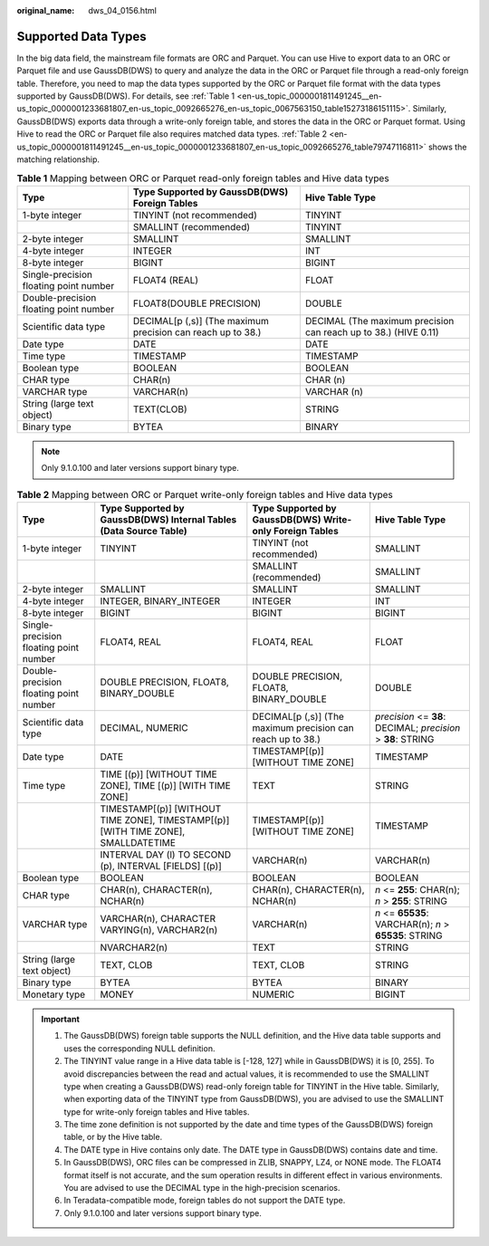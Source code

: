 :original_name: dws_04_0156.html

.. _dws_04_0156:

Supported Data Types
====================

In the big data field, the mainstream file formats are ORC and Parquet. You can use Hive to export data to an ORC or Parquet file and use GaussDB(DWS) to query and analyze the data in the ORC or Parquet file through a read-only foreign table. Therefore, you need to map the data types supported by the ORC or Parquet file format with the data types supported by GaussDB(DWS). For details, see :ref:`Table 1 <en-us_topic_0000001811491245__en-us_topic_0000001233681807_en-us_topic_0092665276_en-us_topic_0067563150_table15273186151115>`. Similarly, GaussDB(DWS) exports data through a write-only foreign table, and stores the data in the ORC or Parquet format. Using Hive to read the ORC or Parquet file also requires matched data types. :ref:`Table 2 <en-us_topic_0000001811491245__en-us_topic_0000001233681807_en-us_topic_0092665276_table79747116811>` shows the matching relationship.

.. _en-us_topic_0000001811491245__en-us_topic_0000001233681807_en-us_topic_0092665276_en-us_topic_0067563150_table15273186151115:

.. table:: **Table 1** Mapping between ORC or Parquet read-only foreign tables and Hive data types

   +----------------------------------------+-------------------------------------------------------------+-----------------------------------------------------------------+
   | Type                                   | Type Supported by GaussDB(DWS) Foreign Tables               | Hive Table Type                                                 |
   +========================================+=============================================================+=================================================================+
   | 1-byte integer                         | TINYINT (not recommended)                                   | TINYINT                                                         |
   +----------------------------------------+-------------------------------------------------------------+-----------------------------------------------------------------+
   |                                        | SMALLINT (recommended)                                      | TINYINT                                                         |
   +----------------------------------------+-------------------------------------------------------------+-----------------------------------------------------------------+
   | 2-byte integer                         | SMALLINT                                                    | SMALLINT                                                        |
   +----------------------------------------+-------------------------------------------------------------+-----------------------------------------------------------------+
   | 4-byte integer                         | INTEGER                                                     | INT                                                             |
   +----------------------------------------+-------------------------------------------------------------+-----------------------------------------------------------------+
   | 8-byte integer                         | BIGINT                                                      | BIGINT                                                          |
   +----------------------------------------+-------------------------------------------------------------+-----------------------------------------------------------------+
   | Single-precision floating point number | FLOAT4 (REAL)                                               | FLOAT                                                           |
   +----------------------------------------+-------------------------------------------------------------+-----------------------------------------------------------------+
   | Double-precision floating point number | FLOAT8(DOUBLE PRECISION)                                    | DOUBLE                                                          |
   +----------------------------------------+-------------------------------------------------------------+-----------------------------------------------------------------+
   | Scientific data type                   | DECIMAL[p (,s)] (The maximum precision can reach up to 38.) | DECIMAL (The maximum precision can reach up to 38.) (HIVE 0.11) |
   +----------------------------------------+-------------------------------------------------------------+-----------------------------------------------------------------+
   | Date type                              | DATE                                                        | DATE                                                            |
   +----------------------------------------+-------------------------------------------------------------+-----------------------------------------------------------------+
   | Time type                              | TIMESTAMP                                                   | TIMESTAMP                                                       |
   +----------------------------------------+-------------------------------------------------------------+-----------------------------------------------------------------+
   | Boolean type                           | BOOLEAN                                                     | BOOLEAN                                                         |
   +----------------------------------------+-------------------------------------------------------------+-----------------------------------------------------------------+
   | CHAR type                              | CHAR(n)                                                     | CHAR (n)                                                        |
   +----------------------------------------+-------------------------------------------------------------+-----------------------------------------------------------------+
   | VARCHAR type                           | VARCHAR(n)                                                  | VARCHAR (n)                                                     |
   +----------------------------------------+-------------------------------------------------------------+-----------------------------------------------------------------+
   | String (large text object)             | TEXT(CLOB)                                                  | STRING                                                          |
   +----------------------------------------+-------------------------------------------------------------+-----------------------------------------------------------------+
   | Binary type                            | BYTEA                                                       | BINARY                                                          |
   +----------------------------------------+-------------------------------------------------------------+-----------------------------------------------------------------+

.. note::

   Only 9.1.0.100 and later versions support binary type.

.. _en-us_topic_0000001811491245__en-us_topic_0000001233681807_en-us_topic_0092665276_table79747116811:

.. table:: **Table 2** Mapping between ORC or Parquet write-only foreign tables and Hive data types

   +----------------------------------------+-----------------------------------------------------------------------------------+-------------------------------------------------------------+--------------------------------------------------------------+
   | Type                                   | Type Supported by GaussDB(DWS) Internal Tables (Data Source Table)                | Type Supported by GaussDB(DWS) Write-only Foreign Tables    | Hive Table Type                                              |
   +========================================+===================================================================================+=============================================================+==============================================================+
   | 1-byte integer                         | TINYINT                                                                           | TINYINT (not recommended)                                   | SMALLINT                                                     |
   +----------------------------------------+-----------------------------------------------------------------------------------+-------------------------------------------------------------+--------------------------------------------------------------+
   |                                        |                                                                                   | SMALLINT (recommended)                                      | SMALLINT                                                     |
   +----------------------------------------+-----------------------------------------------------------------------------------+-------------------------------------------------------------+--------------------------------------------------------------+
   | 2-byte integer                         | SMALLINT                                                                          | SMALLINT                                                    | SMALLINT                                                     |
   +----------------------------------------+-----------------------------------------------------------------------------------+-------------------------------------------------------------+--------------------------------------------------------------+
   | 4-byte integer                         | INTEGER, BINARY_INTEGER                                                           | INTEGER                                                     | INT                                                          |
   +----------------------------------------+-----------------------------------------------------------------------------------+-------------------------------------------------------------+--------------------------------------------------------------+
   | 8-byte integer                         | BIGINT                                                                            | BIGINT                                                      | BIGINT                                                       |
   +----------------------------------------+-----------------------------------------------------------------------------------+-------------------------------------------------------------+--------------------------------------------------------------+
   | Single-precision floating point number | FLOAT4, REAL                                                                      | FLOAT4, REAL                                                | FLOAT                                                        |
   +----------------------------------------+-----------------------------------------------------------------------------------+-------------------------------------------------------------+--------------------------------------------------------------+
   | Double-precision floating point number | DOUBLE PRECISION, FLOAT8, BINARY_DOUBLE                                           | DOUBLE PRECISION, FLOAT8, BINARY_DOUBLE                     | DOUBLE                                                       |
   +----------------------------------------+-----------------------------------------------------------------------------------+-------------------------------------------------------------+--------------------------------------------------------------+
   | Scientific data type                   | DECIMAL, NUMERIC                                                                  | DECIMAL[p (,s)] (The maximum precision can reach up to 38.) | *precision* <= **38**: DECIMAL; *precision* > **38**: STRING |
   +----------------------------------------+-----------------------------------------------------------------------------------+-------------------------------------------------------------+--------------------------------------------------------------+
   | Date type                              | DATE                                                                              | TIMESTAMP[(p)] [WITHOUT TIME ZONE]                          | TIMESTAMP                                                    |
   +----------------------------------------+-----------------------------------------------------------------------------------+-------------------------------------------------------------+--------------------------------------------------------------+
   | Time type                              | TIME [(p)] [WITHOUT TIME ZONE], TIME [(p)] [WITH TIME ZONE]                       | TEXT                                                        | STRING                                                       |
   +----------------------------------------+-----------------------------------------------------------------------------------+-------------------------------------------------------------+--------------------------------------------------------------+
   |                                        | TIMESTAMP[(p)] [WITHOUT TIME ZONE], TIMESTAMP[(p)][WITH TIME ZONE], SMALLDATETIME | TIMESTAMP[(p)] [WITHOUT TIME ZONE]                          | TIMESTAMP                                                    |
   +----------------------------------------+-----------------------------------------------------------------------------------+-------------------------------------------------------------+--------------------------------------------------------------+
   |                                        | INTERVAL DAY (l) TO SECOND (p), INTERVAL [FIELDS] [(p)]                           | VARCHAR(n)                                                  | VARCHAR(n)                                                   |
   +----------------------------------------+-----------------------------------------------------------------------------------+-------------------------------------------------------------+--------------------------------------------------------------+
   | Boolean type                           | BOOLEAN                                                                           | BOOLEAN                                                     | BOOLEAN                                                      |
   +----------------------------------------+-----------------------------------------------------------------------------------+-------------------------------------------------------------+--------------------------------------------------------------+
   | CHAR type                              | CHAR(n), CHARACTER(n), NCHAR(n)                                                   | CHAR(n), CHARACTER(n), NCHAR(n)                             | *n* <= **255**: CHAR(n); *n* > **255**: STRING               |
   +----------------------------------------+-----------------------------------------------------------------------------------+-------------------------------------------------------------+--------------------------------------------------------------+
   | VARCHAR type                           | VARCHAR(n), CHARACTER VARYING(n), VARCHAR2(n)                                     | VARCHAR(n)                                                  | *n* <= **65535**: VARCHAR(n); *n* > **65535**: STRING        |
   +----------------------------------------+-----------------------------------------------------------------------------------+-------------------------------------------------------------+--------------------------------------------------------------+
   |                                        | NVARCHAR2(n)                                                                      | TEXT                                                        | STRING                                                       |
   +----------------------------------------+-----------------------------------------------------------------------------------+-------------------------------------------------------------+--------------------------------------------------------------+
   | String (large text object)             | TEXT, CLOB                                                                        | TEXT, CLOB                                                  | STRING                                                       |
   +----------------------------------------+-----------------------------------------------------------------------------------+-------------------------------------------------------------+--------------------------------------------------------------+
   | Binary type                            | BYTEA                                                                             | BYTEA                                                       | BINARY                                                       |
   +----------------------------------------+-----------------------------------------------------------------------------------+-------------------------------------------------------------+--------------------------------------------------------------+
   | Monetary type                          | MONEY                                                                             | NUMERIC                                                     | BIGINT                                                       |
   +----------------------------------------+-----------------------------------------------------------------------------------+-------------------------------------------------------------+--------------------------------------------------------------+

.. important::

   #. The GaussDB(DWS) foreign table supports the NULL definition, and the Hive data table supports and uses the corresponding NULL definition.
   #. The TINYINT value range in a Hive data table is [-128, 127] while in GaussDB(DWS) it is [0, 255]. To avoid discrepancies between the read and actual values, it is recommended to use the SMALLINT type when creating a GaussDB(DWS) read-only foreign table for TINYINT in the Hive table. Similarly, when exporting data of the TINYINT type from GaussDB(DWS), you are advised to use the SMALLINT type for write-only foreign tables and Hive tables.
   #. The time zone definition is not supported by the date and time types of the GaussDB(DWS) foreign table, or by the Hive table.
   #. The DATE type in Hive contains only date. The DATE type in GaussDB(DWS) contains date and time.
   #. In GaussDB(DWS), ORC files can be compressed in ZLIB, SNAPPY, LZ4, or NONE mode. The FLOAT4 format itself is not accurate, and the sum operation results in different effect in various environments. You are advised to use the DECIMAL type in the high-precision scenarios.
   #. In Teradata-compatible mode, foreign tables do not support the DATE type.
   #. Only 9.1.0.100 and later versions support binary type.
